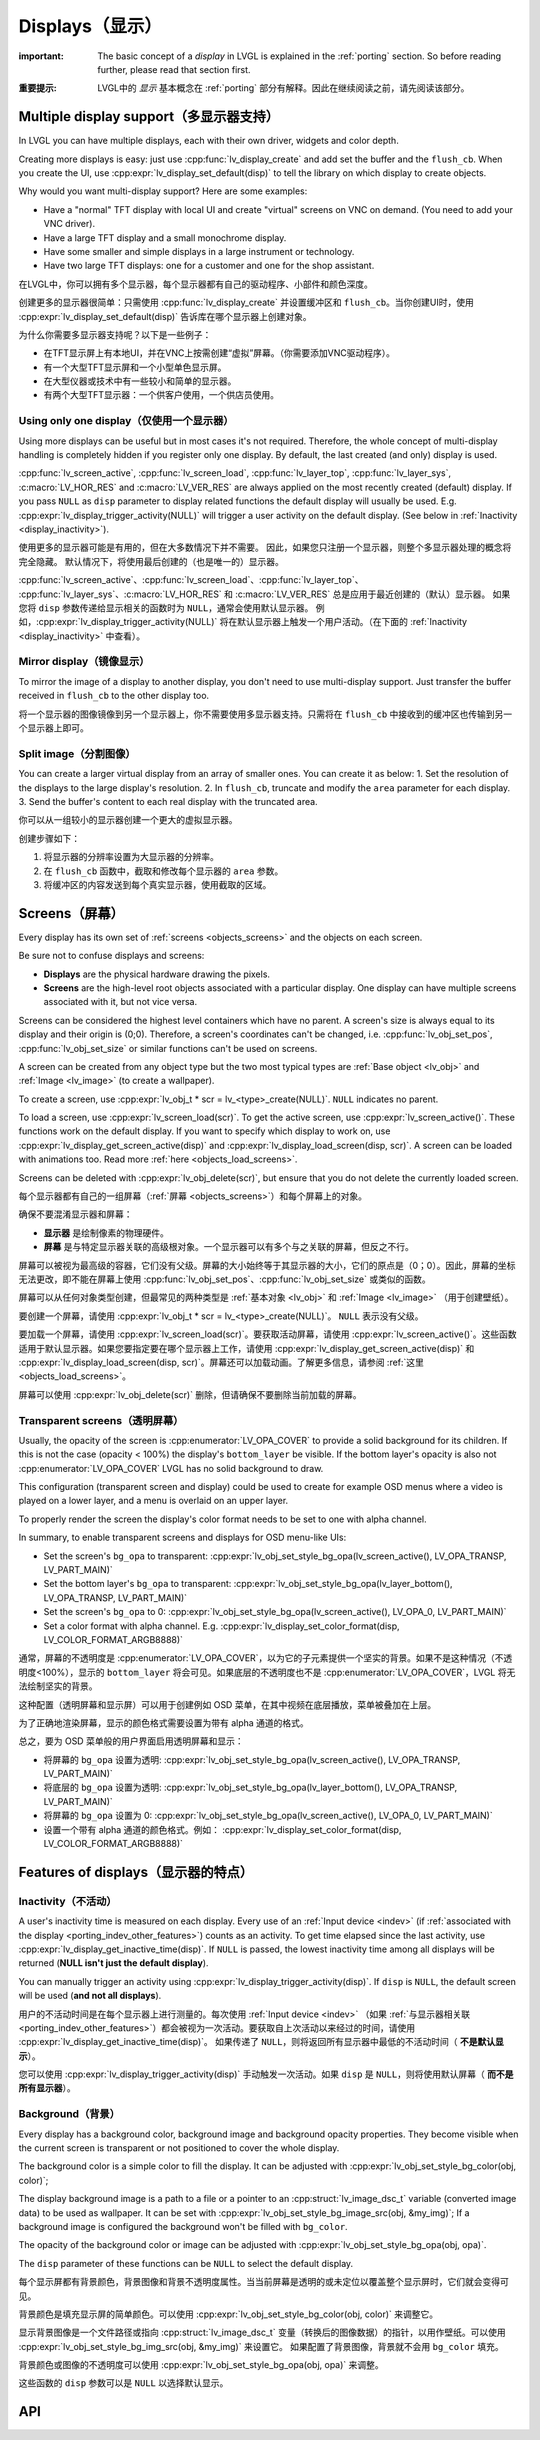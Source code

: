 .. _display:

================
Displays（显示）
================

.. raw:: html

   <details>
     <summary>显示原文</summary>

:important: The basic concept of a *display* in LVGL is explained in the :ref:`porting` section. So before reading further, please read that section first.

.. raw:: html

   </details>
   <br>


:重要提示: LVGL中的 *显示* 基本概念在 :ref:`porting` 部分有解释。因此在继续阅读之前，请先阅读该部分。


.. _display_multi_display_support:

Multiple display support（多显示器支持）
***************************************

.. raw:: html

   <details>
     <summary>显示原文</summary>

In LVGL you can have multiple displays, each with their own driver,
widgets and color depth.

Creating more displays is easy: just use :cpp:func:`lv_display_create` and
add set the buffer and the ``flush_cb``. When you create the UI, use
:cpp:expr:`lv_display_set_default(disp)` to tell the library on which display to
create objects.

Why would you want multi-display support? Here are some examples:

- Have a "normal" TFT display with local UI and create "virtual" screens on VNC
  on demand. (You need to add your VNC driver).
- Have a large TFT display and a small monochrome display.
- Have some smaller and simple displays in a large instrument or technology.
- Have two large TFT displays: one for a customer and one for the shop assistant.

.. raw:: html

   </details>
   <br>


在LVGL中，你可以拥有多个显示器，每个显示器都有自己的驱动程序、小部件和颜色深度。

创建更多的显示器很简单：只需使用 :cpp:func:`lv_display_create` 并设置缓冲区和 ``flush_cb``。当你创建UI时，使用 :cpp:expr:`lv_display_set_default(disp)` 告诉库在哪个显示器上创建对象。

为什么你需要多显示器支持呢？以下是一些例子：

- 在TFT显示屏上有本地UI，并在VNC上按需创建“虚拟”屏幕。（你需要添加VNC驱动程序）。
- 有一个大型TFT显示屏和一个小型单色显示屏。
- 在大型仪器或技术中有一些较小和简单的显示器。
- 有两个大型TFT显示器：一个供客户使用，一个供店员使用。


.. _display_one_display:

Using only one display（仅使用一个显示器）
-----------------------------------------

.. raw:: html

   <details>
     <summary>显示原文</summary>

Using more displays can be useful but in most cases it's not required.
Therefore, the whole concept of multi-display handling is completely
hidden if you register only one display. By default, the last created
(and only) display is used.

:cpp:func:`lv_screen_active`, :cpp:func:`lv_screen_load`, :cpp:func:`lv_layer_top`,
:cpp:func:`lv_layer_sys`, :c:macro:`LV_HOR_RES` and :c:macro:`LV_VER_RES` are always applied
on the most recently created (default) display. If you pass ``NULL`` as
``disp`` parameter to display related functions the default display will
usually be used. E.g. :cpp:expr:`lv_display_trigger_activity(NULL)` will trigger a
user activity on the default display. (See below in :ref:`Inactivity <display_inactivity>`).

.. raw:: html

   </details>
   <br>


使用更多的显示器可能是有用的，但在大多数情况下并不需要。
因此，如果您只注册一个显示器，则整个多显示器处理的概念将完全隐藏。
默认情况下，将使用最后创建的（也是唯一的）显示器。

:cpp:func:`lv_screen_active`、:cpp:func:`lv_screen_load`、:cpp:func:`lv_layer_top`、
:cpp:func:`lv_layer_sys`、:c:macro:`LV_HOR_RES` 和 :c:macro:`LV_VER_RES` 总是应用于最近创建的（默认）显示器。
如果您将 ``disp`` 参数传递给显示相关的函数时为 ``NULL``，通常会使用默认显示器。
例如，:cpp:expr:`lv_display_trigger_activity(NULL)` 将在默认显示器上触发一个用户活动。（在下面的 :ref:`Inactivity <display_inactivity>` 中查看）。


Mirror display（镜像显示）
--------------------------

.. raw:: html

   <details>
     <summary>显示原文</summary>

To mirror the image of a display to another display, you don't need to
use multi-display support. Just transfer the buffer received in
``flush_cb`` to the other display too.

.. raw:: html

   </details>
   <br>


将一个显示器的图像镜像到另一个显示器上，你不需要使用多显示器支持。只需将在 ``flush_cb`` 中接收到的缓冲区也传输到另一个显示器上即可。


Split image（分割图像）
-----------------------

.. raw:: html

   <details>
     <summary>显示原文</summary>

You can create a larger virtual display from an array of smaller ones.
You can create it as below: 1. Set the resolution of the displays to the
large display's resolution. 2. In ``flush_cb``, truncate and modify the
``area`` parameter for each display. 3. Send the buffer's content to
each real display with the truncated area.

.. raw:: html

   </details>
   <br>


你可以从一组较小的显示器创建一个更大的虚拟显示器。

创建步骤如下：

1. 将显示器的分辨率设置为大显示器的分辨率。
2. 在 ``flush_cb`` 函数中，截取和修改每个显示器的 ``area`` 参数。
3. 将缓冲区的内容发送到每个真实显示器，使用截取的区域。

.. _display_screens:

Screens（屏幕）
***************

.. raw:: html

   <details>
     <summary>显示原文</summary>

Every display has its own set of :ref:`screens <objects_screens>` and the
objects on each screen.

Be sure not to confuse displays and screens:

-  **Displays** are the physical hardware drawing the pixels.
-  **Screens** are the high-level root objects associated with a
   particular display. One display can have multiple screens associated
   with it, but not vice versa.

Screens can be considered the highest level containers which have no
parent. A screen's size is always equal to its display and their origin
is (0;0). Therefore, a screen's coordinates can't be changed,
i.e. :cpp:func:`lv_obj_set_pos`, :cpp:func:`lv_obj_set_size` or similar functions
can't be used on screens.

A screen can be created from any object type but the two most typical
types are :ref:`Base object <lv_obj>` and :ref:`Image <lv_image>`
(to create a wallpaper).

To create a screen, use
:cpp:expr:`lv_obj_t * scr = lv_<type>_create(NULL)`. ``NULL`` indicates no parent.

To load a screen, use :cpp:expr:`lv_screen_load(scr)`. To get the active screen,
use :cpp:expr:`lv_screen_active()`. These functions work on the default display. If
you want to specify which display to work on, use
:cpp:expr:`lv_display_get_screen_active(disp)` and :cpp:expr:`lv_display_load_screen(disp, scr)`. A
screen can be loaded with animations too. Read more
:ref:`here <objects_load_screens>`.

Screens can be deleted with :cpp:expr:`lv_obj_delete(scr)`, but ensure that you do
not delete the currently loaded screen.

.. raw:: html

   </details>
   <br>


每个显示器都有自己的一组屏幕（:ref:`屏幕 <objects_screens>`）和每个屏幕上的对象。

确保不要混淆显示器和屏幕：

- **显示器** 是绘制像素的物理硬件。
- **屏幕** 是与特定显示器关联的高级根对象。一个显示器可以有多个与之关联的屏幕，但反之不行。

屏幕可以被视为最高级的容器，它们没有父级。屏幕的大小始终等于其显示器的大小，它们的原点是（0；0）。因此，屏幕的坐标无法更改，即不能在屏幕上使用 :cpp:func:`lv_obj_set_pos`、:cpp:func:`lv_obj_set_size` 或类似的函数。

屏幕可以从任何对象类型创建，但最常见的两种类型是 :ref:`基本对象 <lv_obj>` 和 :ref:`Image <lv_image>` （用于创建壁纸）。

要创建一个屏幕，请使用 :cpp:expr:`lv_obj_t * scr = lv_<type>_create(NULL)`。 ``NULL`` 表示没有父级。

要加载一个屏幕，请使用 :cpp:expr:`lv_screen_load(scr)`。要获取活动屏幕，请使用 :cpp:expr:`lv_screen_active()`。这些函数适用于默认显示器。如果您要指定要在哪个显示器上工作，请使用 :cpp:expr:`lv_display_get_screen_active(disp)` 和 :cpp:expr:`lv_display_load_screen(disp, scr)`。屏幕还可以加载动画。了解更多信息，请参阅 :ref:`这里 <objects_load_screens>`。

屏幕可以使用 :cpp:expr:`lv_obj_delete(scr)` 删除，但请确保不要删除当前加载的屏幕。


Transparent screens（透明屏幕）
------------------------------

.. raw:: html

   <details>
     <summary>显示原文</summary>

Usually, the opacity of the screen is :cpp:enumerator:`LV_OPA_COVER` to provide a
solid background for its children. If this is not the case (opacity <
100%) the display's ``bottom_layer`` be visible. If the bottom layer's
opacity is also not :cpp:enumerator:`LV_OPA_COVER` LVGL has no solid background to
draw.

This configuration (transparent screen and display) could be used to
create for example OSD menus where a video is played on a lower layer,
and a menu is overlaid on an upper layer.

To properly render the screen the display's color format needs to be set
to one with alpha channel.

In summary, to enable transparent screens and displays for OSD menu-like
UIs:

- Set the screen's ``bg_opa`` to transparent:
  :cpp:expr:`lv_obj_set_style_bg_opa(lv_screen_active(), LV_OPA_TRANSP, LV_PART_MAIN)`
- Set the bottom layer's ``bg_opa`` to transparent:
  :cpp:expr:`lv_obj_set_style_bg_opa(lv_layer_bottom(), LV_OPA_TRANSP, LV_PART_MAIN)`
- Set the screen's ``bg_opa`` to 0:
  :cpp:expr:`lv_obj_set_style_bg_opa(lv_screen_active(), LV_OPA_0, LV_PART_MAIN)`
- Set a color format with alpha channel. E.g.
  :cpp:expr:`lv_display_set_color_format(disp, LV_COLOR_FORMAT_ARGB8888)`

.. raw:: html

   </details>
   <br>


通常，屏幕的不透明度是 :cpp:enumerator:`LV_OPA_COVER`，以为它的子元素提供一个坚实的背景。如果不是这种情况（不透明度<100%），显示的 ``bottom_layer`` 将会可见。如果底层的不透明度也不是 :cpp:enumerator:`LV_OPA_COVER`，LVGL 将无法绘制坚实的背景。

这种配置（透明屏幕和显示屏）可以用于创建例如 OSD 菜单，在其中视频在底层播放，菜单被叠加在上层。

为了正确地渲染屏幕，显示的颜色格式需要设置为带有 alpha 通道的格式。

总之，要为 OSD 菜单般的用户界面启用透明屏幕和显示：

- 将屏幕的 ``bg_opa`` 设置为透明:
  :cpp:expr:`lv_obj_set_style_bg_opa(lv_screen_active(), LV_OPA_TRANSP, LV_PART_MAIN)`
- 将底层的 ``bg_opa`` 设置为透明:
  :cpp:expr:`lv_obj_set_style_bg_opa(lv_layer_bottom(), LV_OPA_TRANSP, LV_PART_MAIN)`
- 将屏幕的 ``bg_opa`` 设置为 0:
  :cpp:expr:`lv_obj_set_style_bg_opa(lv_screen_active(), LV_OPA_0, LV_PART_MAIN)`
- 设置一个带有 alpha 通道的颜色格式。例如：
  :cpp:expr:`lv_display_set_color_format(disp, LV_COLOR_FORMAT_ARGB8888)`


.. _display_features:

Features of displays（显示器的特点）
***********************************

.. _display_inactivity:

Inactivity（不活动）
--------------------

.. raw:: html

   <details>
     <summary>显示原文</summary>

A user's inactivity time is measured on each display. Every use of an
:ref:`Input device <indev>` (if :ref:`associated with the display <porting_indev_other_features>`) counts as an activity. To
get time elapsed since the last activity, use
:cpp:expr:`lv_display_get_inactive_time(disp)`. If ``NULL`` is passed, the lowest
inactivity time among all displays will be returned (**NULL isn't just
the default display**).

You can manually trigger an activity using
:cpp:expr:`lv_display_trigger_activity(disp)`. If ``disp`` is ``NULL``, the default
screen will be used (**and not all displays**).

.. raw:: html

   </details>
   <br>


用户的不活动时间是在每个显示器上进行测量的。每次使用 :ref:`Input device <indev>` （如果 :ref:`与显示器相关联 <porting_indev_other_features>`）都会被视为一次活动。要获取自上次活动以来经过的时间，请使用 :cpp:expr:`lv_display_get_inactive_time(disp)`。
如果传递了 ``NULL``，则将返回所有显示器中最低的不活动时间（ **不是默认显示**）。

您可以使用 :cpp:expr:`lv_display_trigger_activity(disp)` 手动触发一次活动。如果 ``disp`` 是 ``NULL``，则将使用默认屏幕（ **而不是所有显示器**）。


Background（背景）
------------------

.. raw:: html

   <details>
     <summary>显示原文</summary>

Every display has a background color, background image and background
opacity properties. They become visible when the current screen is
transparent or not positioned to cover the whole display.

The background color is a simple color to fill the display. It can be
adjusted with :cpp:expr:`lv_obj_set_style_bg_color(obj, color)`;

The display background image is a path to a file or a pointer to an
:cpp:struct:`lv_image_dsc_t` variable (converted image data) to be used as
wallpaper. It can be set with :cpp:expr:`lv_obj_set_style_bg_image_src(obj, &my_img)`;
If a background image is configured the background won't be filled with
``bg_color``.

The opacity of the background color or image can be adjusted with
:cpp:expr:`lv_obj_set_style_bg_opa(obj, opa)`.

The ``disp`` parameter of these functions can be ``NULL`` to select the
default display.

.. raw:: html

   </details>
   <br>


每个显示屏都有背景颜色，背景图像和背景不透明度属性。当当前屏幕是透明的或未定位以覆盖整个显示屏时，它们就会变得可见。

背景颜色是填充显示屏的简单颜色。可以使用 :cpp:expr:`lv_obj_set_style_bg_color(obj, color)` 来调整它。

显示背景图像是一个文件路径或指向 :cpp:struct:`lv_image_dsc_t` 变量（转换后的图像数据）的指针，以用作壁纸。可以使用 :cpp:expr:`lv_obj_set_style_bg_img_src(obj, &my_img)` 来设置它。
如果配置了背景图像，背景就不会用 ``bg_color`` 填充。

背景颜色或图像的不透明度可以使用 :cpp:expr:`lv_obj_set_style_bg_opa(obj, opa)` 来调整。

这些函数的 ``disp`` 参数可以是 ``NULL`` 以选择默认显示。


.. _display_api:

API
***
